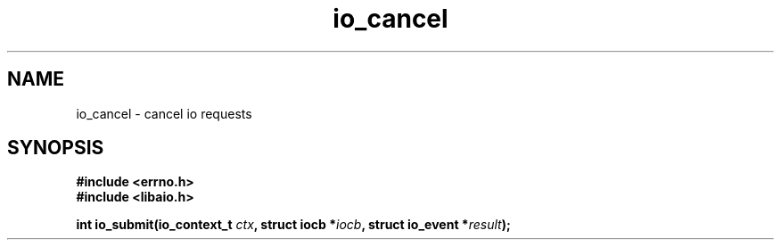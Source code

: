 .\"/* sys_io_cancel:
.\" *      Attempts to cancel an iocb previously passed to io_submit.  If
.\" *      the operation is successfully cancelled, the resulting event is
.\" *      copied into the memory pointed to by result without being placed
.\" *      into the completion queue and 0 is returned.  May fail with
.\" *      -EFAULT if any of the data structures pointed to are invalid.
.\" *      May fail with -EINVAL if aio_context specified by ctx_id is
.\" *      invalid.  May fail with -EAGAIN if the iocb specified was not
.\" *      cancelled.  Will fail with -ENOSYS if not implemented.
.\" */
.\"
.TH io_cancel 2 2002-09-03 "Linux 2.4" "Linux AIO"
.SH NAME
io_cancel \- cancel io requests
.SH SYNOPSIS
.B #include <errno.h>
.br
.B #include <libaio.h>
.LP
.BI "int io_submit(io_context_t " ctx ", struct iocb *" iocb ", struct io_event *" result ");"

